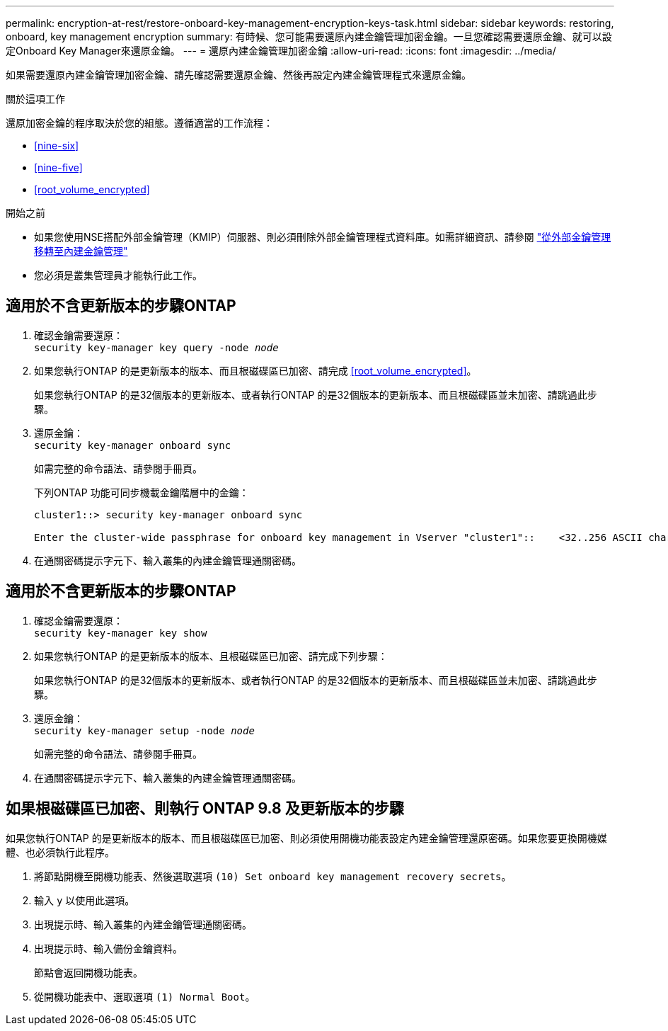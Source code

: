 ---
permalink: encryption-at-rest/restore-onboard-key-management-encryption-keys-task.html 
sidebar: sidebar 
keywords: restoring, onboard, key management encryption 
summary: 有時候、您可能需要還原內建金鑰管理加密金鑰。一旦您確認需要還原金鑰、就可以設定Onboard Key Manager來還原金鑰。 
---
= 還原內建金鑰管理加密金鑰
:allow-uri-read: 
:icons: font
:imagesdir: ../media/


[role="lead"]
如果需要還原內建金鑰管理加密金鑰、請先確認需要還原金鑰、然後再設定內建金鑰管理程式來還原金鑰。

.關於這項工作
還原加密金鑰的程序取決於您的組態。遵循適當的工作流程：

* <<nine-six>>
* <<nine-five>>
* <<root_volume_encrypted>>


.開始之前
* 如果您使用NSE搭配外部金鑰管理（KMIP）伺服器、則必須刪除外部金鑰管理程式資料庫。如需詳細資訊、請參閱 link:delete-key-management-database-task.html["從外部金鑰管理移轉至內建金鑰管理"]
* 您必須是叢集管理員才能執行此工作。




== 適用於不含更新版本的步驟ONTAP

. 確認金鑰需要還原： +
`security key-manager key query -node _node_`
. 如果您執行ONTAP 的是更新版本的版本、而且根磁碟區已加密、請完成 <<root_volume_encrypted>>。
+
如果您執行ONTAP 的是32個版本的更新版本、或者執行ONTAP 的是32個版本的更新版本、而且根磁碟區並未加密、請跳過此步驟。

. 還原金鑰： +
`security key-manager onboard sync`
+
如需完整的命令語法、請參閱手冊頁。

+
下列ONTAP 功能可同步機載金鑰階層中的金鑰：

+
[listing]
----
cluster1::> security key-manager onboard sync

Enter the cluster-wide passphrase for onboard key management in Vserver "cluster1"::    <32..256 ASCII characters long text>
----
. 在通關密碼提示字元下、輸入叢集的內建金鑰管理通關密碼。




== 適用於不含更新版本的步驟ONTAP

. 確認金鑰需要還原： +
`security key-manager key show`
. 如果您執行ONTAP 的是更新版本的版本、且根磁碟區已加密、請完成下列步驟：
+
如果您執行ONTAP 的是32個版本的更新版本、或者執行ONTAP 的是32個版本的更新版本、而且根磁碟區並未加密、請跳過此步驟。

. 還原金鑰： +
`security key-manager setup -node _node_`
+
如需完整的命令語法、請參閱手冊頁。

. 在通關密碼提示字元下、輸入叢集的內建金鑰管理通關密碼。




== 如果根磁碟區已加密、則執行 ONTAP 9.8 及更新版本的步驟

如果您執行ONTAP 的是更新版本的版本、而且根磁碟區已加密、則必須使用開機功能表設定內建金鑰管理還原密碼。如果您要更換開機媒體、也必須執行此程序。

. 將節點開機至開機功能表、然後選取選項 `(10) Set onboard key management recovery secrets`。
. 輸入 `y` 以使用此選項。
. 出現提示時、輸入叢集的內建金鑰管理通關密碼。
. 出現提示時、輸入備份金鑰資料。
+
節點會返回開機功能表。

. 從開機功能表中、選取選項 `(1) Normal Boot`。

